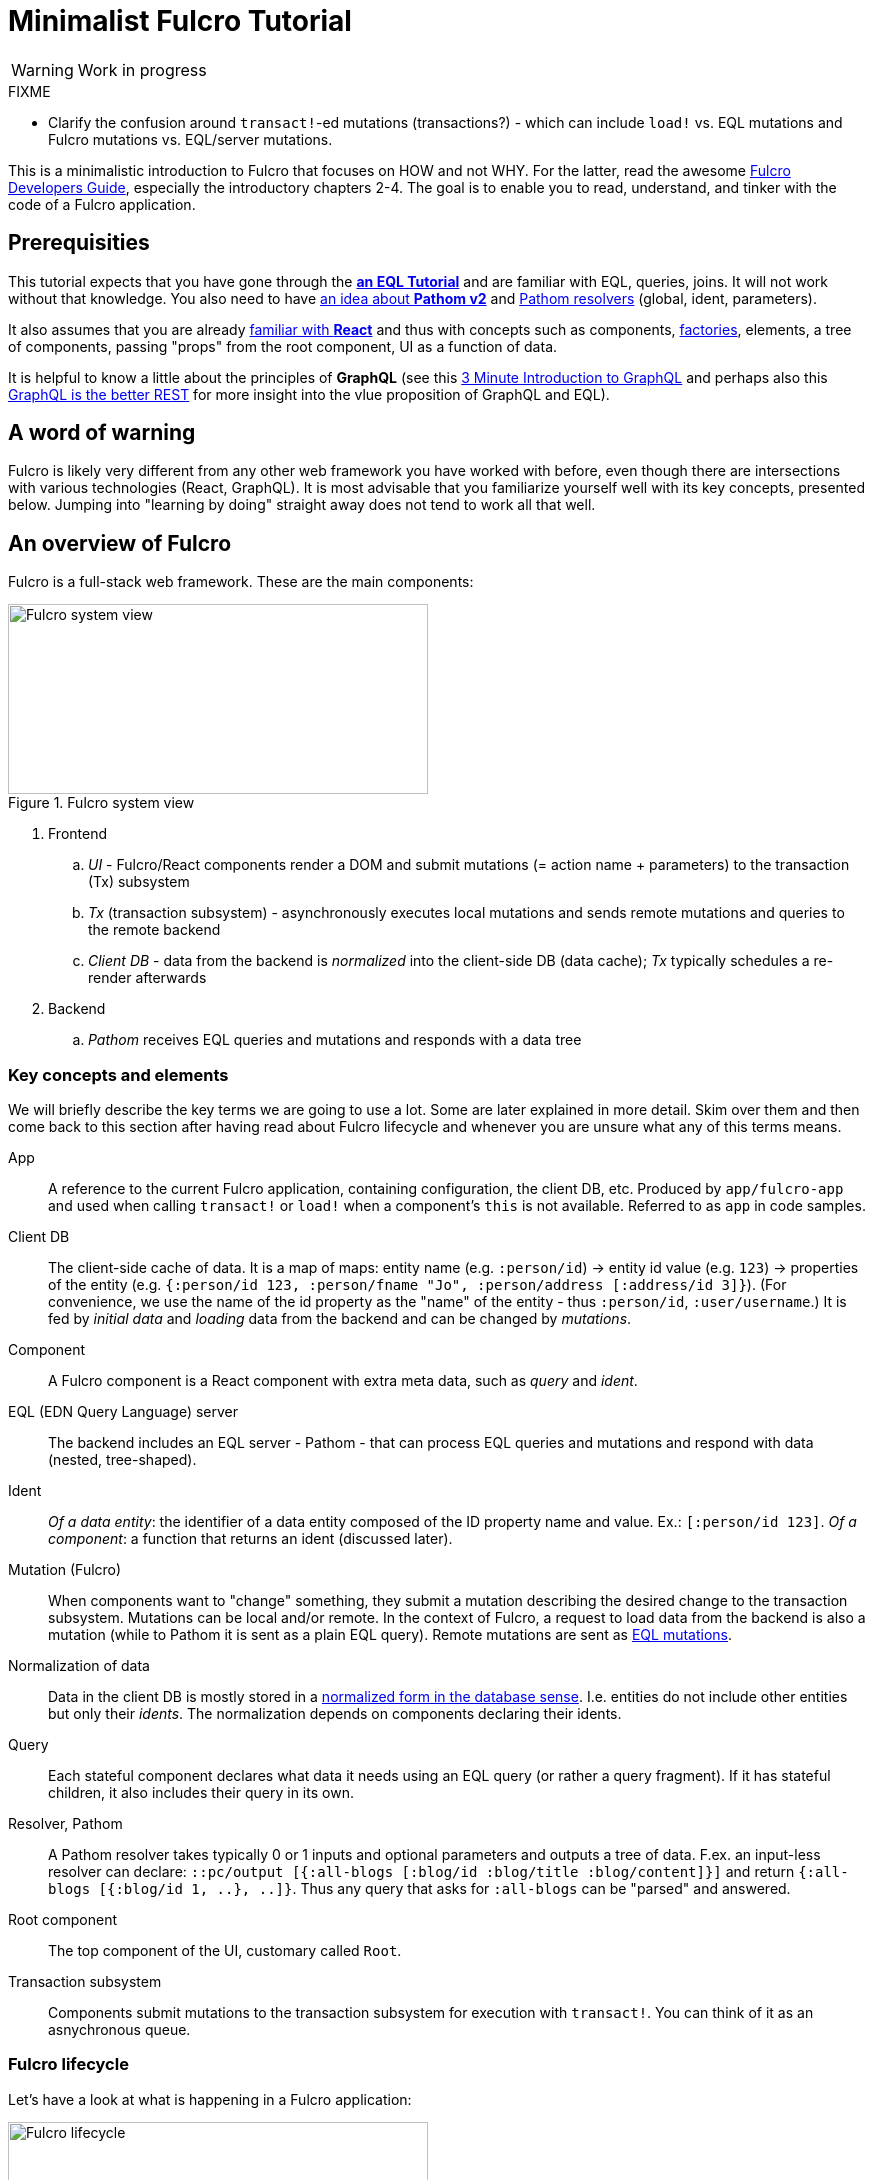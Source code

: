 # Minimalist Fulcro Tutorial

:url-book: https://book.fulcrologic.com/
:url-eql: https://edn-query-language.org/eql/1.0.0
:url-pathom: https://blog.wsscode.com/pathom/v2/pathom/2.2.0/
:url-pathom-resolvers: https://blog.wsscode.com/pathom/v2/pathom/2.2.0/connect/resolvers.html

WARNING: Work in progress

.FIXME
--
* Clarify the confusion around ``transact!``-ed mutations (transactions?) - which can include `load!` vs. EQL mutations and Fulcro mutations vs. EQL/server mutations.
--

This is a minimalistic introduction to Fulcro that focuses on HOW and not WHY. For the latter, read the awesome {url-book}[Fulcro Developers Guide], especially the introductory chapters 2-4.
The goal is to enable you to read, understand, and tinker with the code of a Fulcro application.

## Prerequisities

This tutorial expects that you have gone through the {url-eql}/what-is-eql.html#_eql_for_selections[*an EQL Tutorial*] and are familiar with EQL, queries, joins. It will not work without that knowledge. You also need to have https://blog.wsscode.com/pathom/v2/pathom/2.2.0/introduction.html[an idea about *Pathom v2*] and {url-pathom-resolvers}[Pathom resolvers] (global, ident, parameters). 

It also assumes that you are already https://reactjs.org/tutorial/tutorial.html[familiar with *React*] and thus with concepts such as components, https://reactjs.org/warnings/legacy-factories.html[factories], elements, a tree of components, passing "props" from the root component, UI as a function of data.

It is helpful to know a little about the principles of *GraphQL* (see this https://hackernoon.com/3-minute-introduction-to-graphql-2c4e28ed528[3 Minute Introduction to GraphQL] and perhaps also this https://www.howtographql.com/basics/1-graphql-is-the-better-rest/[GraphQL is the better REST] for more insight into the vlue proposition of GraphQL and EQL).

## A word of warning

Fulcro is likely very different from any other web framework you have worked with before, even though there are intersections with various technologies (React, GraphQL). It is most advisable that you familiarize yourself well with its key concepts, presented below. Jumping into "learning by doing" straight away does not tend to work all that well.

## An overview of Fulcro

Fulcro is a full-stack web framework. These are the main components:

.Fulcro system view
image::fulcro-system-view.svg[Fulcro system view,420,190]

. Frontend
.. _UI_ - Fulcro/React components render a DOM and submit mutations (= action name + parameters) to the transaction (Tx) subsystem
.. _Tx_ (transaction subsystem) - asynchronously executes local mutations and sends remote mutations and queries to the remote backend
.. _Client DB_ - data from the backend is _normalized_ into the client-side DB (data cache); _Tx_ typically schedules a re-render afterwards
. Backend
.. _Pathom_ receives EQL queries and mutations and responds with a data tree

### Key concepts and elements

We will briefly describe the key terms we are going to use a lot. Some are later explained in more detail. Skim over them and then come back to this section after having read about Fulcro lifecycle and whenever you are unsure what any of this terms means.

App::
A reference to the current Fulcro application, containing configuration, the client DB, etc. Produced by `app/fulcro-app` and used when calling `transact!` or `load!` when a component's `this` is not available. Referred to as `app` in code samples.
Client DB::
The client-side cache of data. It is a map of maps: entity name (e.g. `:person/id`) -> entity id value (e.g. `123`) -> properties of the entity (e.g. `{:person/id 123, :person/fname "Jo", :person/address [:address/id 3]}`). (For convenience, we use the name of the id property as the "name" of the entity - thus `:person/id`, `:user/username`.) It is fed by _initial data_ and _loading_ data from the backend and can be changed by _mutations_.
Component::
A Fulcro component is a React component with extra meta data, such as _query_ and _ident_.
EQL (EDN Query Language) server::
The backend includes an EQL server - Pathom - that can process EQL queries and mutations and respond with data (nested, tree-shaped).
Ident::
_Of a data entity_: the identifier of a data entity composed of the ID property name and value. Ex.: `[:person/id 123]`. _Of a component_: a function that returns an ident (discussed later).
Mutation (Fulcro)::
When components want to "change" something, they submit a mutation describing the desired change to the transaction subsystem. Mutations can be local and/or remote. In the context of Fulcro, a request to load data from the backend is also a mutation (while to Pathom it is sent as a plain EQL query). Remote mutations are sent as {url-eql}/specification.html#_mutations[EQL mutations].
Normalization of data::
Data in the client DB is mostly stored in a https://en.wikipedia.org/wiki/Database_normalization[normalized form in the database sense]. I.e. entities do not include other entities but only their _idents_. The normalization depends on components declaring their idents.
Query::
Each stateful component declares what data it needs using an EQL query (or rather a query fragment). If it has stateful children, it also includes their query in its own.
Resolver, Pathom::
A Pathom resolver takes typically 0 or 1 inputs and optional parameters and outputs a tree of data. F.ex. an input-less resolver can declare: `::pc/output [{:all-blogs [:blog/id :blog/title :blog/content]}]` and return `{:all-blogs [{:blog/id 1, ..}, ..]}`. Thus any query that asks for `:all-blogs` can be "parsed" and answered.
Root component::
The top component of the UI, customary called `Root`.
Transaction subsystem::
Components submit mutations to the transaction subsystem for execution with `transact!`. You can think of it as an asnychronous queue.

### Fulcro lifecycle

Let's have a look at what is happening in a Fulcro application:

.Fulcro lifecycle
image::fulcro-lifecycle.svg[Fulcro lifecycle,420,400]

The core of the Fulcro lifecycle is simple:

. Something happens that requires a refresh of the UI, e.g. mounting the Root component, loading data from the backend, or receiving a data response from a mutation submitted to the backend
.. When data arrives from the backend:
... Get the query from the relevant component (f.ex. `MyBlogList`)
... Use the query to _normalize_ the data into the client DB
. Fulcro asks the Root component for its query (which _includes the queries of its children_ and thus describes all the data the whole page needs)
. Fulcro uses the query and the client DB to construct the props data tree for the Root component
. The props are passed to the Root component and it is rendered

## Zooming in on components and mutations

You will learn:

* That a Fulcro component defines a React component class
* How a component query declares its data needs
* How a component ident is used to normalize its data to avoid duplication (and simplify data updates)
* How `transact!` is used to submit mutations from the UI
* How `load!` submits a mutation that loads data from the backend, normalizes them, and stores them into the client database
* How data is stored in the normalized (de-duplicated) client database

### The anatomy of a Fulcro component: query, ident, body

Fulcro components, which are also React components, are the heart of a Fulcro application. Let's explore them:

.A Fulcro component
====
```clojure
;; Assume `defsc Address` and its factory `ui-address` exist:
(defsc Person 
  [this {:person/keys [fname email address] :as props}]
  {:query [:person/id :person/fname :person/email 
           {:person/address (comp/get-query Address)}]
   :ident (fn [] [:person/id (:person/id props)])}
  (div
    (p "Name: " fname ", email: " email)
    (ui-address address)))

(def ui-person (comp/factory Person))
```
====

_(Assume the {url-book}#_common_prefixes_and_namespaces[same `:require` aliases as described in the Fulcro Development Guide].)_

`(defsc Person ..)` ("define stateful component") defines a new React class-based component. After the declaration of arguments (`this` and `props`) comes a map with meta data of the component (here `:query` and `:ident`, the two most common). Finally comes the body (which will become the `render` method of the React component) that actually produces React DOM elements. You could read it like this:

```clojure
(defsc <Name> [<arguments>]
  {<meta data>}
  <body to be rendered>)
```

Notice that `defsc` produces a JS _class_, which we turn into a React factory with `comp/factory` (customary we kebab-case its name and prefix it with `ui-`). The factory can then be used to create React elements (as is demonstrated with the `ui-address` factory). (JSX does this for you so that you can use classes directly. Here we want more control.)

Also notice that `:query` and props mirror each other. Fulcro will actually warn you if there is a mismatch between the two, thus preventing many errors.

#### Component's `:query`

*The query declares what props the component needs, _including_ the needs of its child components.* (We saw how `Person` includes the query of `Address` via `comp/get-query`.)

Thus the root component's query will describe the UI needs of the whole UI tree. The query is in EQL, which you are already familiar with, containing the _properties_ the component itself needs and _joins_ for the nested data needed by child components.

Beware: You must not copy and paste the child's query directly but rather use `(comp/get-query <Child>)` as demonstrated. Both for DRY and because `get-query` also adds important metadata to the composed query about the origin of the individual fragments so that Fulcro can later use it to normalize data from `load!` or `merge-component!` correctly.

Fulcro combines the query and the (normalized) client database to produce the tree of data that is passed as props to the Root component. Which, in turn, will pass the relevant parts to its children, as we did with `address`. How does the data get into the client database, you ask? See the discussion of `load!` later on.

*TODO Diagram of components <> query <> data tree*

TIP: Don't be mislead, the query is not a standalone query that could be "run" directly against the database (as you know from SQL or re-frame subscriptions). It is rather a _query fragment_, which only makes sense in the context of its parent's query. Only the root componet's properties are resolved directly against the client database or, when `load!`-ed, against global Pathom resolvers. A query such as `[:person/id :person/fname]` is meaningless on its own - which person? Only in the context of a parent, such as `[{:all-people [<insert here>]}]` (in an imaginary `AllPeopleList` component) does it make sense.

#### Component's `:ident`

For a _data entity_, ident(ifier) is akin to a self-contained foreign key in SQL: it contains the (unique) name of an entity's ID property and its value, in a 2-element vector. For example: `[:person/id 123]`.

For a _component_, its `:ident` is a function that returns the ident of the associated data entity, typically based on its props (captured from the component's arguments): `(fn [] [:person/id (:person/id props)])`. (We could simplify the whole thing to `:person/id` using the {url-book}#_keyword_idents[keyword ident form] but we can ignore that for now.) 

For _singleton components_ we use, by convention, the "property name" `:component/id` and a hardcoded value specific to the component - typically its name as a keyword. For instance `[:component/id :AllPeopleList]`.

*Why* do we need component idents? To tell Fulcro what is the ID property of an entity so that it can _normalize_ its data into the client database.

#### Component's `:initial-state`

A component can also specify `:initial-state (fn [params] <some data matching the expected props>)` to declare the props it wants to get passed on the first "frame", i.e. the first render. The data will be normalized based on idents and stored into the client DB. You can use it to define the state of the application before any data is loaded from the server-side.

*TODO (briefly!) when this is worthwile / necessary*

#### Rendering DOM: the body of a component

The body of the `defsc` macro becomes the `render` method of the React class.

Instead of JSX, we use functions from the https://github.com/fulcrologic/fulcro/blob/develop/src/main/com/fulcrologic/fulcro/dom.cljs[`dom` namespace] for rendering HTML tags and React factories for rendering React components.

This is what a complete call looks like:

```clojure
(dom/h2 :.ui.message#about
  {:style {:background "1px solid black"}
   :classes ["my-heading" (when (:important? props) "important")]}
  "About")
```

and here is a minimal example:

```clojure
(dom/p "Hello " (:fname props) "!")
```

The signature is:

```clojure
(dom/<tag>
  <[optional] keyword encoding classes and an element ID> ; <1>
  <[optional] map of the tag's attributes (or React props)>; <2>
  <[optional] children>) ; <3>
```
<1> A shorthand for declaring CSS classes and ID: add as many `.<class name>` as you want and optionally a single `#<id>`. Equivalent to `{:classes [<class name> ...], :id <id>}`.
<2> A Clojure map of the element's attributes/props. In addition to what React supports, you can specify `:classes` as a vector of class names, which can contain `nil` - those will be removed. It is merged with any classes specified in the keyword shorthand form.
<3> Zero or more children

##### Additional notes

Returning multiple elements from the body::
To return multiple child elements, wrap them either in a Clojure sequence or `comp/fragment`. React demands that every one must have a unique `:key`. Ex.: `(defsc X [_ _] [(dom/p {:key "a"} "a") (dom/p {:key "b"} "b")])`.

Assigning a unique `:key` to every instance of a component::
If a Fulcro component is being rendered in a sequence, f.ex. because you do something like `(map ui-employee (:department/employees props))`, it must have a unique `:key` prop. Leverage the second, optional argument to `comp/factory` to specify a function of the component's props that will return the unique key:
+
```clojure
(def ui-employee (comp/factory Employee {:keyfn :employee/id}))
;; assuming the Employee component has the (unique) :employee/id prop
```

*TODO: computed props (for callbacks)*

##### Note on raw React components

We saw how to render a child Fulcro component, the `Address` (via its factory function, `ui-address`). But what about raw React classes from JS libraries?

It is similar, only instead of `comp/factory` {url-book}#_factory_functions_for_js_react_components[we use `interop/react-factory`], which will take care of converting Cljs data to JS etc.

### Changing global data and performing remote calls: mutations

When a component needs to change something outside of itself, it does so through submitting _mutations_ to the transaction subsystem via `comp/transact!`.

Mutations can be local (client-side) only or local and remote (though there does not need to be any local behavior defined). Even though mutation usage looks like a function call, it is not. What `transact!` expects is a sequence of _data_:

```clojure
(comp/transact! app-or-component 
  [(<fully qualified symbol> <params map>), ...])
```

That is so that the mutation can be submitted over the wire to the backend as-is. Of course both Fulcro and Pathom expect that there actually is a `defmutation` corresponding to the provided "fully qualified symbol". So how do we define a mutation on the client and server side? (Assuming standard Fulcro and {url-pathom}/introduction.html#_aliases_used_in_code_examples[Pathom namespace aliases].)

.A Fulcro mutation
====
```clojure
#?(:cljs 
    ;; client-side
    (m/defmutation delete-employee [{id :employee/id :as params}] ; <1>
      (action [{:keys [app state] :as env}]          ; <2>
        (swap! state update :employee/id dissoc id))
      (remote [env] true)                            ; <3>
      (ok-action [{:keys [app state result]}]        ; <4>
        (println "It worked!")))
  :clj 
    ;; server-side
    (pc/defmutation delete-employee [env {id :employee/id :as params}]) ; <5>
      {::pc/params #{:employee/id}}
      (db/delete-employee id)
      nil))

;; Somewhere in a component:
(comp/transact! this [(delete-employee {:employee/id id})])   ; <6>
;; or:
(comp/transact! this `[(delete-employee {:employee/id ~id})]) ; <7>
```
====
<1> The client-side mutation takes a map of parameters (see (6) for usage) and has zero or more named parts that look like protocol method implementations
<2> `action` is what should happen first. Here we can directly change the client DB (`state`, an atom)
<3> if `remote` is present and returns something truthy, then the mutation is also sent to the backend as an https://edn-query-language.org/eql/1.0.0/specification.html#_mutations[EQL mutation]. It could also modify the EQL before sending it or declare what data the server-side mutation returns. Omit for a client-side-only mutation.
(Note: here the name `remote` must match against a remote registered with the Fulcro app; by default it is called "remote" but you could also register additional remotes and thus add here sections for those.)
<4> `ok-action` is called after the remote mutation succeeds. Notice that in Fulcro mutations and queries generally https://book.fulcrologic.com/#FullStackErrorHandling[never "fail" and rather return data] indicating that something went wrong. You can submit other mutations etc. from here.
<5> The server-side mutation is a Pathom mutation (taking Pathom environment and the same params as the client-side). Typically it would update some kind of a data store.
<6> As demonstrated, we submit a mutation for processing using `comp/transact!` and passing in the params. We can call the mutation as a function, which will simply return the call as data (example: `(my-mutation {x: 1})` -> `'(my.ns/my-mutation {x: 1})`)
<7> ...or we provide the symbol directly

#### transact!-ing multiple mutations

If you `transact!` multiple mutations then their `action` will be processed _in order_. However, if they have a remote part, Fulcro does only send it but does not wait for it to finish before going on to process the next mutation. If you want to only issue a follow-up mutation after the remote part of the initial mutation has finished, do so from its `ok-action`.

### ``load!``-ing data

*TODO: Talk about merge-component! first, since it is a load! without networking. Then it is easier to explain that load is just merge-component that obtains data from the remote.*

How do we load data from the server into the client DB? `df/load!` to the rescue! (Needless to say, there need to be {url-pathom-resolvers}[Pathom resolvers] being able to provide the data you are asking for.)

This is a huge topic because there is lot of conveniences baked in. We will cover the most important parts and hint at the others.

The signature of `load!` is:

```clojure
(df/load! app-or-comp      ; <1>
          keyword-or-ident ; <2>
          component-class  ; <3>
          options)         ; <4>
```
<1> Pass in a reference to the Fulcro `app` or a component's `this` (the  first argument of `defsc`)
<2> Specify the server-side property (attribute) that Pathom can resolve - either a keyword, i.e. a property name output by a global Pathom resolver, or an ident such as `[:person/id 1]`, supported by a Pathom resolver taking the corresponding input (e.g. `::pc/input #{:person/id}`)
<3> The component whose query defines which of the available properties to get. (We do pass in the component and not the query itself because it has useful metadata, such as `:ident`, necessary for data normalization.)
<4> `load!` takes plenty of options, a number of them very useful. We will explore those in more detail later.

(Notice that `load!` will actually `transact!` a predefined mutation. It just provides a convenient wrapper around the mutation and common additional actions.)

A couple of examples:

.load! variants
====
```clojure
;; Assuming a global Pathom resolver `:all-people`
;; (no ::pc/input and `::pc/output [:all-people [..]]`)
(df/load! app :all-people Person) ; <1>
;; => client db gets:
;; :all-people [[:person/id 1], [:person/id 2], ...]
;; :person/id {1 {:person/id 1, :person/propX ".."}, 2 {...}}

;; Loading by ident - assuming a Pathom resolver
;; with `::pc/input #{:person/id}`:
(df/load! this [:person/id 123] Person) ; <2>
;; => client db gets:
;; :person/id {..., 123 {:person/id 123, :person/propX ".."}}

;; As above, but also adding the loaded entity to
;; a list in a parent entity
(df/load! app [:employee/id 123] Employee ; <3>
  {:target (targeting/append-to [:department/id :sales :department/employees])})
;; => client db gets:
;; :employee/id {..., 123 {:employee/id 123, ...}}
;; :department/id {:sales {:department/id :sales, 
;;                         :department/employees [..., [:employee/id 123]]}}

```
====
<1> Load an entity or list of entities from a _global (input-less) resolver_
<2> Load an entity by ident
<3> Load an entity by ident and add a reference to another entity, leveraging the `:target` option and the helpers in te `targeting` namespace

#### How to...

Here we will learn how to solve a number of common needs by leveraging the rich set of options that `load!` supports. See its docstring for the full list and documentation.

[qanda]
How to provide params to parametrized Pathom resolvers?::
Use the option `:params` to provide extra {url-pathom-resolvers}#_parameters[parameters to the target Pathom resolver], such as pagination and filtering. Ex.: `(df/load :current-user User {:params {:username u :password p}})`.

How can I add a reference to the loaded data entity to another entity present in the client DB?::
Use the `:target` option to add "edges" (references) to the newly loaded data into other parts of the client DB; check out the `com.fulcrologic.fulcro.algorithms.data-targeting` namespace for functions that help to add/remove references exactly where you want them. See the examples above for an example.

How to exclude a costly prop(s) from being loaded?::
Imagine you want to load a Blog entity but exclude its comments so that you can load them asynchronously or e.g. when the user scrolls down. You can leverage `:without` for that: `(load! app [:blog/id 42] Blog {:without #{:blog/comments}})`. Notice that it removes the property no matter how deep in the query it is so `(load! app :all-blogs BlogList {:without #{:blog/comments}})` will also do this. Learn more in the chapter on {url-book}#IncrementalLoading[Incremental Loading].

How to load only a subtree of data (f.ex. the one excluded earlier with `:without`)?::
The opposite of the `:without` option is the function `df/load-field!`, which loads 1+ props of a component. Inside the Blog component: `(df/load-field! this [:blog/comments] {})`. Learn more in the chapter on {url-book}#IncrementalLoading[Incremental Loading]. Alternatively, you can use the load! option `:focus`, which requires more work but is more flexible.

How to track the loading status, i.e. loading x loaded x failed?::
Use the option `:marker <your custom keyword>` to add a "marker" that will track the status for you. See the example below.

How to execute a follow-up action after the load is finished?::
What if you need to do an additional activity after the data arrives? You can use the options `:post-mutation`, optionally with `:post-mutation-params`, to submit a mutation. Or you can use the option `:post-action (fn [env] ..)`, which can call `transact!`.

#### When to `load!`?

When to call `load!`? The main options are:

. When your {url-book}#_loading_something_into_the_db_root[application is starting]
. In an event handler (e.g. onClick)
. When a component is mounted, using React's `:componentDidMount` - though this is suboptimal and can result in loading cascades (A mounts and loads its data; after it gets them, its child B is mounted and loads its data, ...); a better option is leveraging Fulcro's deferred routing
. When a component is scheduled to be displayed, i.e. when using Fulcro's {url-book}#_dynamic_router[Dynamic Routers] with {url-book}#_deferred_routing[Deferred Routing]. However this is an advanced and non-trivial topic so we will not delve into it here.

#### Bonus: Tracking loading state and result with load markers

*TODO :load-markers*

### *TODO*: Other topics

* `com.fulcrologic.fulcro.algorithms.merge` for adding/removing idents to lists, props
* pre-merge? (rather not...)

## FAQ

[qanda]
Can different components have the same ident?::
Yes. Typically when these components are different views of the same data entity. So you could have a "person" entity and the components `PersonOverview` with `[:person/id :person/fname :person/image-small]` and `PersonDetails` with `[:person/id :person/fname :person/age :person/image-large]`.

## Next steps

OK, you have completed the tutorial. What now?

. {url-book}#_install_fulcro_inspect[Install Fulcro Inspect] and {url-book}#_configure_chrome_development_settings[enable custom formatters in Chrome] to display Clojure data nicely in the Console - trust me, these two are indispensable!
. Clone https://github.com/fulcrologic/fulcro-template/[fulcro-template], study its code, delete parts and try to recreate them from scratch, extend it. Refer to the https://blog.jakubholy.net/2020/troubleshooting-fulcro/[Fulcro Troubleshooting Decision Tree] when things do not work out.
. Go back to {url-book}[Fulcro Developers Guide] and read the introductory chapters to gain a deeper understanding